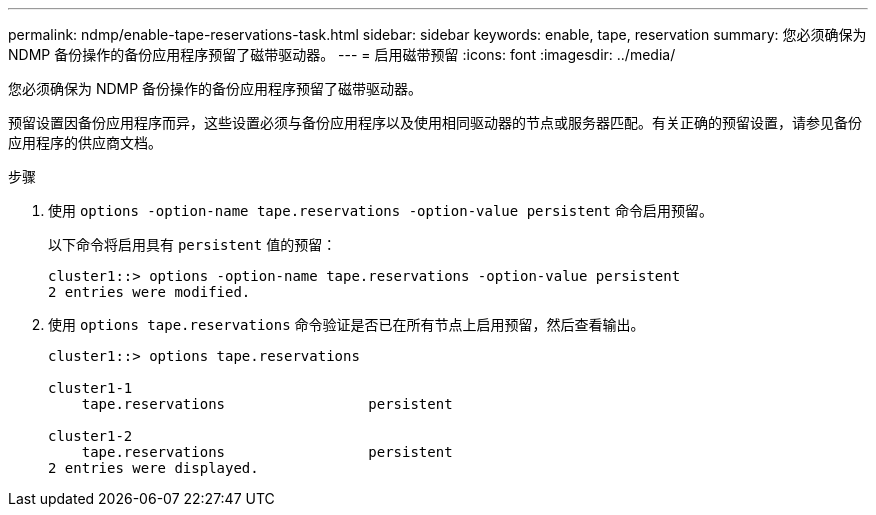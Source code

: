 ---
permalink: ndmp/enable-tape-reservations-task.html 
sidebar: sidebar 
keywords: enable, tape, reservation 
summary: 您必须确保为 NDMP 备份操作的备份应用程序预留了磁带驱动器。 
---
= 启用磁带预留
:icons: font
:imagesdir: ../media/


[role="lead"]
您必须确保为 NDMP 备份操作的备份应用程序预留了磁带驱动器。

预留设置因备份应用程序而异，这些设置必须与备份应用程序以及使用相同驱动器的节点或服务器匹配。有关正确的预留设置，请参见备份应用程序的供应商文档。

.步骤
. 使用 `options -option-name tape.reservations -option-value persistent` 命令启用预留。
+
以下命令将启用具有 `persistent` 值的预留：

+
[listing]
----
cluster1::> options -option-name tape.reservations -option-value persistent
2 entries were modified.
----
. 使用 `options tape.reservations` 命令验证是否已在所有节点上启用预留，然后查看输出。
+
[listing]
----
cluster1::> options tape.reservations

cluster1-1
    tape.reservations                 persistent

cluster1-2
    tape.reservations                 persistent
2 entries were displayed.
----

